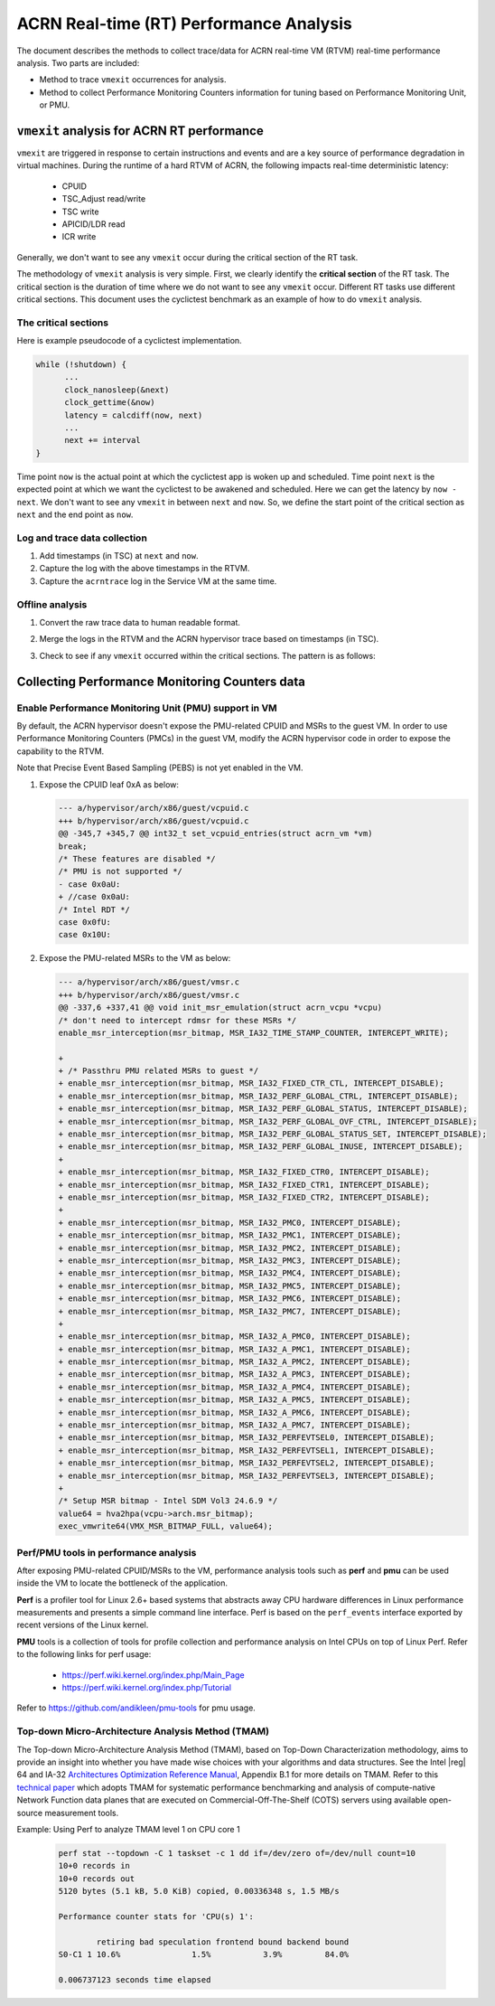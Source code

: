 .. _rt_performance_tuning:

ACRN Real-time (RT) Performance Analysis
########################################

The document describes the methods to collect trace/data for ACRN real-time VM (RTVM)
real-time performance analysis. Two parts are included:

- Method to trace ``vmexit`` occurrences for analysis.
- Method to collect Performance Monitoring Counters information for tuning based on Performance Monitoring Unit, or PMU.

``vmexit`` analysis for ACRN RT performance
*******************************************

``vmexit`` are triggered in response to certain instructions and events and are
a key source of performance degradation in virtual machines. During the runtime
of a hard RTVM of ACRN, the following impacts real-time deterministic latency:

  - CPUID
  - TSC_Adjust read/write
  - TSC write
  - APICID/LDR read
  - ICR write

Generally, we don't want to see any ``vmexit`` occur during the critical section of the RT task.

The methodology of ``vmexit`` analysis is very simple. First, we clearly
identify the **critical section** of the RT task. The critical section is
the duration of time where we do not want to see any ``vmexit`` occur.
Different RT tasks use different critical sections. This document uses
the cyclictest benchmark as an example of how to do ``vmexit`` analysis.

The critical sections
=====================

Here is example pseudocode of a cyclictest implementation.

.. code-block:: none

   while (!shutdown) {
         ...
         clock_nanosleep(&next)
         clock_gettime(&now)
         latency = calcdiff(now, next)
         ...
         next += interval
   }

Time point ``now`` is the actual point at which the cyclictest app is woken up
and scheduled. Time point ``next`` is the expected point at which we want
the cyclictest to be awakened and scheduled. Here we can get the latency by
``now - next``. We don't want to see any ``vmexit`` in between ``next`` and ``now``.
So, we define the start point of the critical section as ``next`` and the end
point as ``now``.

Log and trace data collection
=============================

#. Add timestamps (in TSC) at ``next`` and ``now``.
#. Capture the log with the above timestamps in the RTVM.
#. Capture the ``acrntrace`` log in the Service VM at the same time.

Offline analysis
================

#. Convert the raw trace data to human readable format.
#. Merge the logs in the RTVM and the ACRN hypervisor trace based on timestamps (in TSC).
#. Check to see if any ``vmexit`` occurred within the critical sections. The pattern is as follows:

   .. figure:: images/vm_exits_log.png
      :align: center
      :name: vm_exits_log

Collecting Performance Monitoring Counters data
***********************************************

Enable Performance Monitoring Unit (PMU) support in VM
======================================================

By default, the ACRN hypervisor doesn't expose the PMU-related CPUID and
MSRs to the guest VM. In order to use Performance Monitoring Counters (PMCs)
in the guest VM, modify the ACRN hypervisor code in order to expose the
capability to the RTVM.

Note that Precise Event Based Sampling (PEBS) is not yet enabled in the VM.

#. Expose the CPUID leaf 0xA as below:

   .. code-block:: none

      --- a/hypervisor/arch/x86/guest/vcpuid.c
      +++ b/hypervisor/arch/x86/guest/vcpuid.c
      @@ -345,7 +345,7 @@ int32_t set_vcpuid_entries(struct acrn_vm *vm)
      break;
      /* These features are disabled */
      /* PMU is not supported */
      - case 0x0aU:
      + //case 0x0aU:
      /* Intel RDT */
      case 0x0fU:
      case 0x10U:

#. Expose the PMU-related MSRs to the VM as below:

   .. code-block:: none

      --- a/hypervisor/arch/x86/guest/vmsr.c
      +++ b/hypervisor/arch/x86/guest/vmsr.c
      @@ -337,6 +337,41 @@ void init_msr_emulation(struct acrn_vcpu *vcpu)
      /* don't need to intercept rdmsr for these MSRs */
      enable_msr_interception(msr_bitmap, MSR_IA32_TIME_STAMP_COUNTER, INTERCEPT_WRITE);

      +
      + /* Passthru PMU related MSRs to guest */
      + enable_msr_interception(msr_bitmap, MSR_IA32_FIXED_CTR_CTL, INTERCEPT_DISABLE);
      + enable_msr_interception(msr_bitmap, MSR_IA32_PERF_GLOBAL_CTRL, INTERCEPT_DISABLE);
      + enable_msr_interception(msr_bitmap, MSR_IA32_PERF_GLOBAL_STATUS, INTERCEPT_DISABLE);
      + enable_msr_interception(msr_bitmap, MSR_IA32_PERF_GLOBAL_OVF_CTRL, INTERCEPT_DISABLE);
      + enable_msr_interception(msr_bitmap, MSR_IA32_PERF_GLOBAL_STATUS_SET, INTERCEPT_DISABLE);
      + enable_msr_interception(msr_bitmap, MSR_IA32_PERF_GLOBAL_INUSE, INTERCEPT_DISABLE);
      +
      + enable_msr_interception(msr_bitmap, MSR_IA32_FIXED_CTR0, INTERCEPT_DISABLE);
      + enable_msr_interception(msr_bitmap, MSR_IA32_FIXED_CTR1, INTERCEPT_DISABLE);
      + enable_msr_interception(msr_bitmap, MSR_IA32_FIXED_CTR2, INTERCEPT_DISABLE);
      +
      + enable_msr_interception(msr_bitmap, MSR_IA32_PMC0, INTERCEPT_DISABLE);
      + enable_msr_interception(msr_bitmap, MSR_IA32_PMC1, INTERCEPT_DISABLE);
      + enable_msr_interception(msr_bitmap, MSR_IA32_PMC2, INTERCEPT_DISABLE);
      + enable_msr_interception(msr_bitmap, MSR_IA32_PMC3, INTERCEPT_DISABLE);
      + enable_msr_interception(msr_bitmap, MSR_IA32_PMC4, INTERCEPT_DISABLE);
      + enable_msr_interception(msr_bitmap, MSR_IA32_PMC5, INTERCEPT_DISABLE);
      + enable_msr_interception(msr_bitmap, MSR_IA32_PMC6, INTERCEPT_DISABLE);
      + enable_msr_interception(msr_bitmap, MSR_IA32_PMC7, INTERCEPT_DISABLE);
      +
      + enable_msr_interception(msr_bitmap, MSR_IA32_A_PMC0, INTERCEPT_DISABLE);
      + enable_msr_interception(msr_bitmap, MSR_IA32_A_PMC1, INTERCEPT_DISABLE);
      + enable_msr_interception(msr_bitmap, MSR_IA32_A_PMC2, INTERCEPT_DISABLE);
      + enable_msr_interception(msr_bitmap, MSR_IA32_A_PMC3, INTERCEPT_DISABLE);
      + enable_msr_interception(msr_bitmap, MSR_IA32_A_PMC4, INTERCEPT_DISABLE);
      + enable_msr_interception(msr_bitmap, MSR_IA32_A_PMC5, INTERCEPT_DISABLE);
      + enable_msr_interception(msr_bitmap, MSR_IA32_A_PMC6, INTERCEPT_DISABLE);
      + enable_msr_interception(msr_bitmap, MSR_IA32_A_PMC7, INTERCEPT_DISABLE);
      + enable_msr_interception(msr_bitmap, MSR_IA32_PERFEVTSEL0, INTERCEPT_DISABLE);
      + enable_msr_interception(msr_bitmap, MSR_IA32_PERFEVTSEL1, INTERCEPT_DISABLE);
      + enable_msr_interception(msr_bitmap, MSR_IA32_PERFEVTSEL2, INTERCEPT_DISABLE);
      + enable_msr_interception(msr_bitmap, MSR_IA32_PERFEVTSEL3, INTERCEPT_DISABLE);
      +
      /* Setup MSR bitmap - Intel SDM Vol3 24.6.9 */
      value64 = hva2hpa(vcpu->arch.msr_bitmap);
      exec_vmwrite64(VMX_MSR_BITMAP_FULL, value64);

Perf/PMU tools in performance analysis
======================================

After exposing PMU-related CPUID/MSRs to the VM, performance analysis tools
such as **perf** and **pmu** can be used inside the VM to locate
the bottleneck of the application.

**Perf** is a profiler tool for Linux 2.6+ based systems that abstracts away
CPU hardware differences in Linux performance measurements and presents a
simple command line interface. Perf is based on the ``perf_events`` interface
exported by recent versions of the Linux kernel.

**PMU** tools is a collection of tools for profile collection and
performance analysis on Intel CPUs on top of Linux Perf. Refer to the
following links for perf usage:

  - https://perf.wiki.kernel.org/index.php/Main_Page
  - https://perf.wiki.kernel.org/index.php/Tutorial

Refer to https://github.com/andikleen/pmu-tools for pmu usage.

Top-down Micro-Architecture Analysis Method (TMAM)
==================================================

The Top-down Micro-Architecture Analysis Method (TMAM), based on Top-Down
Characterization methodology, aims to provide an insight into whether you
have made wise choices with your algorithms and data structures. See the
Intel |reg| 64 and IA-32 `Architectures Optimization Reference Manual
<http://www.intel.com/content/dam/www/public/us/en/documents/manuals/64-ia-32-architectures-optimization-manual.pdf>`_,
Appendix B.1 for more details on TMAM. Refer to this `technical paper
<https://fd.io/docs/whitepapers/performance_analysis_sw_data_planes_dec21_2017.pdf>`_
which adopts TMAM for systematic performance benchmarking and analysis
of compute-native Network Function data planes that are executed on
Commercial-Off-The-Shelf (COTS) servers using available open-source
measurement tools.

Example: Using Perf to analyze TMAM level 1 on CPU core 1

   .. code-block:: console

      perf stat --topdown -C 1 taskset -c 1 dd if=/dev/zero of=/dev/null count=10
      10+0 records in
      10+0 records out
      5120 bytes (5.1 kB, 5.0 KiB) copied, 0.00336348 s, 1.5 MB/s

      Performance counter stats for 'CPU(s) 1':

              retiring bad speculation frontend bound backend bound
      S0-C1 1 10.6%               1.5%           3.9%         84.0%

      0.006737123 seconds time elapsed
